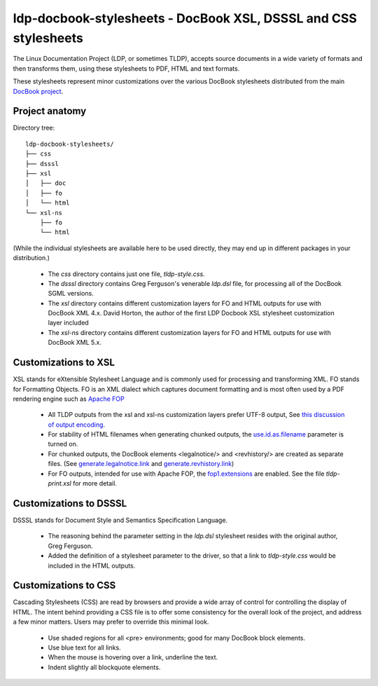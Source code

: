 ldp-docbook-stylesheets - DocBook XSL, DSSSL and CSS stylesheets
================================================================

The Linux Documentation Project (LDP, or sometimes TLDP), accepts source
documents in a wide variety of formats and then transforms them, using these
stylesheets to PDF, HTML and text formats.

These stylesheets represent minor customizations over the various DocBook
stylesheets distributed from the main
`DocBook project <http://docbook.sourceforge.net/>`_.

Project anatomy
---------------

Directory tree::

  ldp-docbook-stylesheets/
  ├── css
  ├── dsssl
  ├── xsl
  │   ├── doc
  │   ├── fo
  │   └── html
  └── xsl-ns
      ├── fo
      └── html

(While the individual stylesheets are available here to be used directly,
they may end up in different packages in your distribution.)

  * The `css` directory contains just one file, `tldp-style.css`.
  * The `dsssl` directory contains Greg Ferguson's venerable `ldp.dsl` file,
    for processing all of the DocBook SGML versions.
  * The `xsl` directory contains different customization layers for FO and
    HTML outputs for use with DocBook XML 4.x.  David Horton, the author of
    the first LDP Docbook XSL stylesheet customization layer included 
  * The `xsl-ns` directory contains different customization layers for FO and
    HTML outputs for use with DocBook XML 5.x.

Customizations to XSL
---------------------
XSL stands for eXtensible Stylesheet Language and is commonly used for
processing and transforming XML.  FO stands for Formatting Objects.  FO is an
XML dialect which captures document formatting and is most often used by a PDF
rendering engine such as `Apache FOP <https://xmlgraphics.apache.org/fop/>`_

  * All TLDP outputs from the xsl and xsl-ns customization layers prefer
    UTF-8 output, See 
    `this discussion of output encoding <http://www.sagehill.net/docbookxsl/OutputEncoding.html>`_.
  * For stability of HTML filenames when generating chunked outputs, the
    `use.id.as.filename <http://docbook.sourceforge.net/release/xsl/1.76.1/doc/html/use.id.as.filename.html>`_ 
    parameter is turned on.
  * For chunked outputs, the DocBook elements <legalnotice/> and <revhistory/>
    are created as separate files.  (See 
    `generate.legalnotice.link <http://docbook.sourceforge.net/release/xsl/current/doc/html/generate.legalnotice.link.html>`_ and
    `generate.revhistory.link <http://docbook.sourceforge.net/release/xsl/current/doc/html/generate.revhistory.link.html>`_)
  * For FO outputs, intended for use with Apache FOP, the 
    `fop1.extensions <http://docbook.sourceforge.net/release/xsl/current/doc/fo/fop1.extensions.html>`_
    are enabled.  See the file `tldp-print.xsl` for more detail.

Customizations to DSSSL
-----------------------
DSSSL stands for Document Style and Semantics Specification Language.

  * The reasoning behind the parameter setting in the `ldp.dsl` stylesheet
    resides with the original author, Greg Ferguson.
  * Added the definition of a stylesheet parameter to the driver, so that a
    link to `tldp-style.css` would be included in the HTML outputs.

Customizations to CSS
---------------------
Cascading Stylesheets (CSS) are read by browsers and provide a wide array of
control for controlling the display of HTML.  The intent behind providing a
CSS file is to offer some consistency for the overall look of the project, and
address a few minor matters.  Users may prefer to override this minimal look.

  * Use shaded regions for all <pre> environments; good for many DocBook
    block elements.
  * Use blue text for all links.
  * When the mouse is hovering over a link, underline the text.
  * Indent slightly all blockquote elements.


